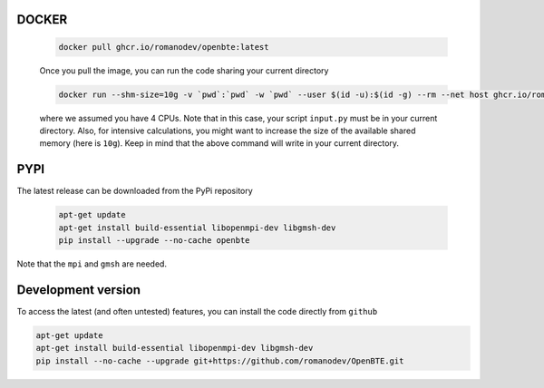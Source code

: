 DOCKER
########################################

     .. code-block:: bash

        docker pull ghcr.io/romanodev/openbte:latest

     Once you pull the image, you can run the code sharing your current directory

     .. code-block:: bash

         docker run --shm-size=10g -v `pwd`:`pwd` -w `pwd` --user $(id -u):$(id -g) --rm --net host ghcr.io/romanodev/openbte:latest  -np 4 python input.py

     where we assumed you have 4 CPUs. Note that in this case, your script ``input.py`` must be in your current directory. Also, for intensive calculations, you might want to increase the size of the available shared memory (here is ``10g``). Keep in mind that the above command will write in your current directory. 


PYPI
#######################################

The latest release can be downloaded from the PyPi repository


      .. code-block:: bash

        apt-get update
        apt-get install build-essential libopenmpi-dev libgmsh-dev 
        pip install --upgrade --no-cache openbte

Note that the ``mpi`` and ``gmsh`` are needed.

Development version
#######################################

To access the latest (and often untested) features, you can install the code directly from ``github``

.. code-block:: bash

       apt-get update
       apt-get install build-essential libopenmpi-dev libgmsh-dev 
       pip install --no-cache --upgrade git+https://github.com/romanodev/OpenBTE.git


.. _Docker: https://docs.docker.com/engine/install/ubuntu/


